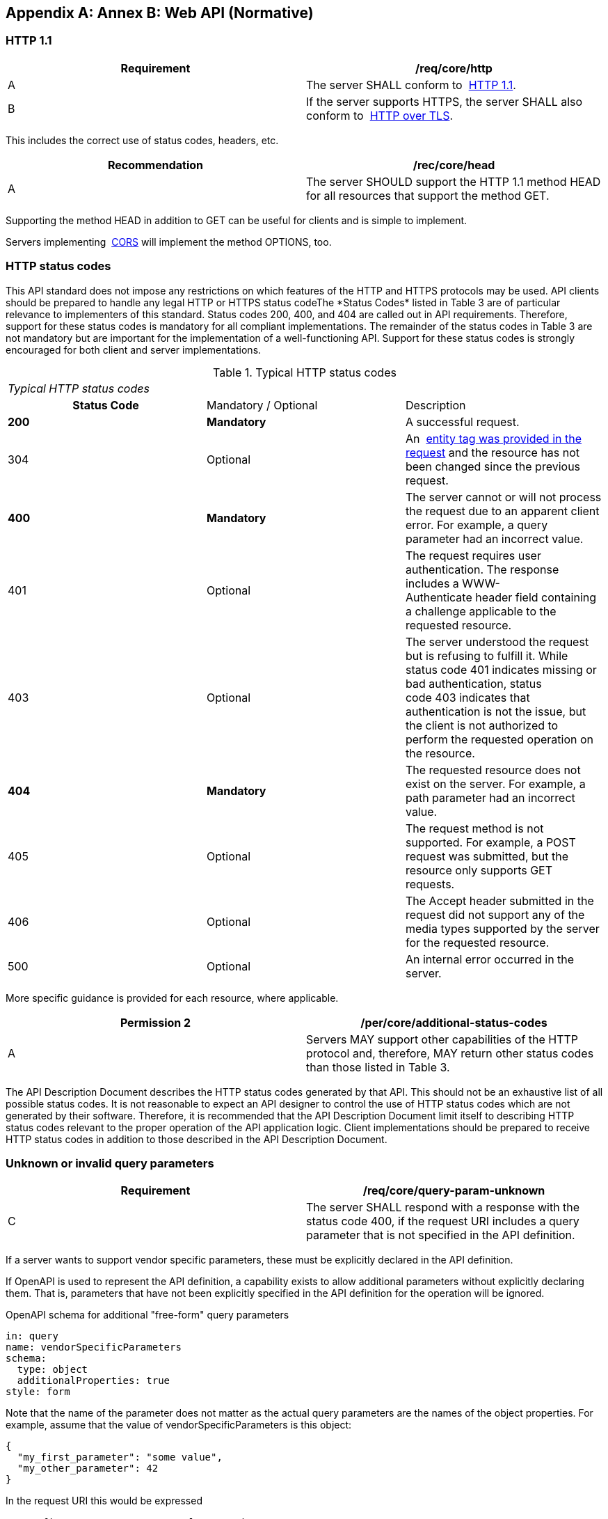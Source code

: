 [appendix,obligation="informative"]
[[appendix_b]]
:numbered:
== Annex B: Web API (Normative)
:!numbered:
=== HTTP 1.1

[width=100%]
|===
h| *Requirement* h| */req/core/http*
| A | The server SHALL conform to&nbsp; http://docs.opengeospatial.org/DRAFTS/17-069r2.html#rfc2616[HTTP 1.1].
| B | If the server supports HTTPS, the server SHALL also conform to&nbsp; http://docs.opengeospatial.org/DRAFTS/17-069r2.html#rfc2818[HTTP over TLS].

|===

This includes the correct use of status codes, headers, etc.

[width=100%]
|===
h| *Recommendation* h| */rec/core/head*
| A | The server SHOULD support the HTTP 1.1 method HEAD for all resources that support the method GET.

|===

Supporting the method HEAD in addition to GET can be useful for clients and is simple to implement.

Servers implementing&nbsp; http://docs.opengeospatial.org/DRAFTS/17-069r2.html#cross_origin[CORS]&nbsp;will implement the method OPTIONS, too.

=== HTTP status codes

This API standard does not impose any restrictions on which features of the HTTP and HTTPS protocols may be used. API clients should be prepared to handle any legal HTTP or HTTPS status codeThe&nbsp;*Status Codes*&nbsp;listed in&nbsp;Table 3&nbsp;are of particular relevance to implementers of this standard. Status codes 200, 400, and 404 are called out in API requirements. Therefore, support for these status codes is mandatory for all compliant implementations. The remainder of the status codes in&nbsp;Table 3&nbsp;are not mandatory but are important for the implementation of a well-functioning API. Support for these status codes is strongly encouraged for both client and server implementations.

.Typical HTTP status codes
[width=575]
|===
3+.<| _Typical HTTP status codes_
h| Status Code | Mandatory / Optional | Description
| *200* | *Mandatory* | A successful request.
| 304 | Optional | An&nbsp; http://docs.opengeospatial.org/DRAFTS/17-069r2.html#web_caching[entity tag was provided in the request]&nbsp;and the resource has not been changed since the previous request.
| *400* | *Mandatory* | The server cannot or will not process the request due to an apparent client error. For example, a query parameter had an incorrect value.
| 401 | Optional | The request requires user authentication. The response includes a&nbsp;WWW-Authenticate&nbsp;header field containing a challenge applicable to the requested resource.
| 403 | Optional | The server understood the request but is refusing to fulfill it. While status code&nbsp;401&nbsp;indicates missing or bad authentication, status code&nbsp;403&nbsp;indicates that authentication is not the issue, but the client is not authorized to perform the requested operation on the resource.
| *404* | *Mandatory* | The requested resource does not exist on the server. For example, a path parameter had an incorrect value.
| 405 | Optional | The request method is not supported. For example, a POST request was submitted, but the resource only supports GET requests.
| 406 | Optional | The&nbsp;Accept&nbsp;header submitted in the request did not support any of the media types supported by the server for the requested resource.
| 500 | Optional | An internal error occurred in the server.
|===

More specific guidance is provided for each resource, where applicable.

[width=100%]
|===
h| *Permission 2* h| */per/core/additional-status-codes*
| A | Servers MAY support other capabilities of the HTTP protocol and, therefore, MAY return other status codes than those listed in&nbsp;Table 3.

|===

The API Description Document describes the HTTP status codes generated by that API. This should not be an exhaustive list of all possible status codes. It is not reasonable to expect an API designer to control the use of HTTP status codes which are not generated by their software. Therefore, it is recommended that the API Description Document limit itself to describing HTTP status codes relevant to the proper operation of the API application logic. Client implementations should be prepared to receive HTTP status codes in addition to those described in the API Description Document.

=== Unknown or invalid query parameters

[width=100%]
|===
h| *Requirement* h| */req/core/query-param-unknown*
| C | The server SHALL respond with a response with the status code&nbsp;400, if the request URI includes a query parameter that is not specified in the API definition.
|===

If a server wants to support vendor specific parameters, these must be explicitly declared in the API definition.

If OpenAPI is used to represent the API definition, a capability exists to allow additional parameters without explicitly declaring them. That is, parameters that have not been explicitly specified in the API definition for the operation will be ignored.

OpenAPI schema for additional "free-form" query parameters

[source%unnumbered,yaml]
----
in: query
name: vendorSpecificParameters
schema:
  type: object
  additionalProperties: true
style: form
----

Note that the name of the parameter does not matter as the actual query parameters are the names of the object properties. For example, assume that the value of&nbsp;vendorSpecificParameters&nbsp;is this object:

[source%unnumbered,json]
----
{
  "my_first_parameter": "some value",
  "my_other_parameter": 42
}
----

In the request URI this would be expressed

as `&my_first_parameter=some%20value&my_other_parameter=42`.

[width=100%]
|===
h| *Requirement* h| */req/core/query-param-invalid*
| D | The server SHALL respond with a response with the status code&nbsp;400, if the request URI includes a query parameter that has an invalid value.

|===

This is a general rule that applies to all parameters, whether they are specified in this document or in additional parts. A value is invalid, if it violates the API definition or any other constraint for that parameter stated in a requirement.

=== Web caching

Entity tags are a mechanism for web cache validation and for supporting conditional requests to reduce network traffic. Entity tags are specified by [HTTP/1.1 (RFC 2616)].

[width=100%]
|===
h| *Recommendation* h| */rec/core/etag*
| A | The service SHOULD support entity tags and the associated headers as specified by HTTP/1.1.

|===

=== Support for cross-origin requests

Access to data from a HTML page is by default prohibited for security reasons if the data is located on another host than the webpage ("same-origin policy"). A typical example is a web-application accessing feature data from multiple distributed datasets.

[width=100%]
|===
h| *Recommendation* h| */rec/core/cross-origin*
| A | If the server is intended to be accessed from the browser, cross-origin requests SHOULD be supported. Note that support can also be added in a proxy layer on top of the server.

|===

Two common mechanisms to support cross-origin requests are:

* https://en.wikipedia.org/wiki/Cross-origin_resource_sharing[Cross-origin resource sharing (CORS)]
* https://en.wikipedia.org/wiki/JSONP[JSONP (JSON with padding)]
